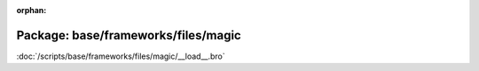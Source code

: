 :orphan:

Package: base/frameworks/files/magic
====================================


:doc:`/scripts/base/frameworks/files/magic/__load__.bro`


